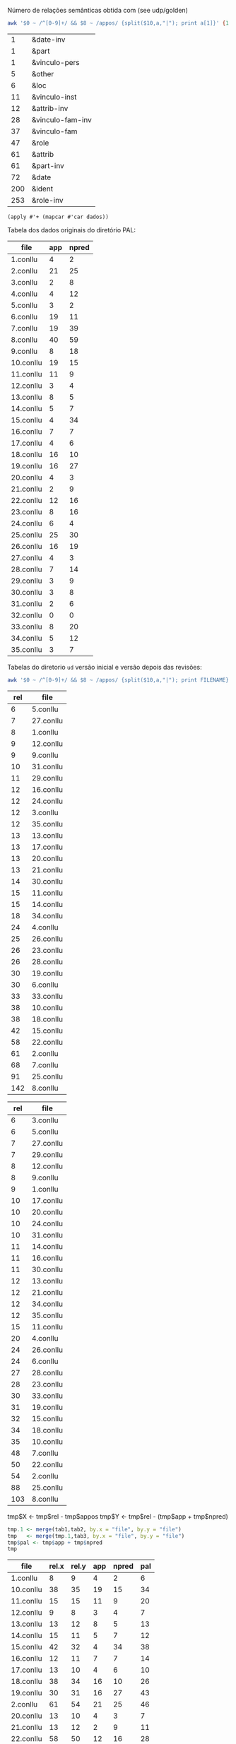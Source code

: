 
Número de relações semânticas obtida com (see udp/golden)

#+BEGIN_SRC bash :results table
awk '$0 ~ /^[0-9]+/ && $8 ~ /appos/ {split($10,a,"|"); print a[1]}' {1..35}.conllu | sort | uniq -c | sort -n
#+END_SRC

#+name: tab-semantic
|   1 | &date-inv        |
|   1 | &part            |
|   1 | &vinculo-pers    |
|   5 | &other           |
|   6 | &loc             |
|  11 | &vinculo-inst    |
|  12 | &attrib-inv      |
|  28 | &vinculo-fam-inv |
|  37 | &vinculo-fam     |
|  47 | &role            |
|  61 | &attrib          |
|  61 | &part-inv        |
|  72 | &date            |
| 200 | &ident           |
| 253 | &role-inv        |


#+BEGIN_SRC elisp :var dados=tab-semantic
(apply #'+ (mapcar #'car dados))
#+END_SRC

#+RESULTS:
: 796

Tabela dos dados originais do diretório PAL:

#+name: tab-palavras
| file      | app | npred |
|-----------+-----+-------|
| 1.conllu  |   4 |     2 |
| 2.conllu  |  21 |    25 |
| 3.conllu  |   2 |     8 |
| 4.conllu  |   4 |    12 |
| 5.conllu  |   3 |     2 |
| 6.conllu  |  19 |    11 |
| 7.conllu  |  19 |    39 |
| 8.conllu  |  40 |    59 |
| 9.conllu  |   8 |    18 |
| 10.conllu |  19 |    15 |
| 11.conllu |  11 |     9 |
| 12.conllu |   3 |     4 |
| 13.conllu |   8 |     5 |
| 14.conllu |   5 |     7 |
| 15.conllu |   4 |    34 |
| 16.conllu |   7 |     7 |
| 17.conllu |   4 |     6 |
| 18.conllu |  16 |    10 |
| 19.conllu |  16 |    27 |
| 20.conllu |   4 |     3 |
| 21.conllu |   2 |     9 |
| 22.conllu |  12 |    16 |
| 23.conllu |   8 |    16 |
| 24.conllu |   6 |     4 |
| 25.conllu |  25 |    30 |
| 26.conllu |  16 |    19 |
| 27.conllu |   4 |     3 |
| 28.conllu |   7 |    14 |
| 29.conllu |   3 |     9 |
| 30.conllu |   3 |     8 |
| 31.conllu |   2 |     6 |
| 32.conllu |   0 |     0 |
| 33.conllu |   8 |    20 |
| 34.conllu |   5 |    12 |
| 35.conllu |   3 |     7 |

Tabelas do diretorio =ud= versão inicial e versão depois das revisões:

#+BEGIN_SRC bash
awk '$0 ~ /^[0-9]+/ && $8 ~ /appos/ {split($10,a,"|"); print FILENAME}' {1..35}.conllu | sort | uniq -c  | sort -n
#+END_SRC

#+name: tab-old
| rel | file      |
|-----+-----------|
|   6 | 5.conllu  |
|   7 | 27.conllu |
|   8 | 1.conllu  |
|   9 | 12.conllu |
|   9 | 9.conllu  |
|  10 | 31.conllu |
|  11 | 29.conllu |
|  12 | 16.conllu |
|  12 | 24.conllu |
|  12 | 3.conllu  |
|  12 | 35.conllu |
|  13 | 13.conllu |
|  13 | 17.conllu |
|  13 | 20.conllu |
|  13 | 21.conllu |
|  14 | 30.conllu |
|  15 | 11.conllu |
|  15 | 14.conllu |
|  18 | 34.conllu |
|  24 | 4.conllu  |
|  25 | 26.conllu |
|  26 | 23.conllu |
|  26 | 28.conllu |
|  30 | 19.conllu |
|  30 | 6.conllu  |
|  33 | 33.conllu |
|  38 | 10.conllu |
|  38 | 18.conllu |
|  42 | 15.conllu |
|  58 | 22.conllu |
|  61 | 2.conllu  |
|  68 | 7.conllu  |
|  91 | 25.conllu |
| 142 | 8.conllu  |

#+name: tab-new
| rel | file      |
|-----+-----------|
|   6 | 3.conllu  |
|   6 | 5.conllu  |
|   7 | 27.conllu |
|   7 | 29.conllu |
|   8 | 12.conllu |
|   8 | 9.conllu  |
|   9 | 1.conllu  |
|  10 | 17.conllu |
|  10 | 20.conllu |
|  10 | 24.conllu |
|  10 | 31.conllu |
|  11 | 14.conllu |
|  11 | 16.conllu |
|  11 | 30.conllu |
|  12 | 13.conllu |
|  12 | 21.conllu |
|  12 | 34.conllu |
|  12 | 35.conllu |
|  15 | 11.conllu |
|  20 | 4.conllu  |
|  24 | 26.conllu |
|  24 | 6.conllu  |
|  27 | 28.conllu |
|  28 | 23.conllu |
|  30 | 33.conllu |
|  31 | 19.conllu |
|  32 | 15.conllu |
|  34 | 18.conllu |
|  35 | 10.conllu |
|  48 | 7.conllu  |
|  50 | 22.conllu |
|  54 | 2.conllu  |
|  88 | 25.conllu |
| 103 | 8.conllu  |


tmp$X <- tmp$rel - tmp$appos
tmp$Y <- tmp$rel - (tmp$app + tmp$npred)

#+name: tab3
#+BEGIN_SRC R :var tab1=tab-old :var tab2=tab-new tab3=tab-palavras :results table :colnames true
tmp.1 <- merge(tab1,tab2, by.x = "file", by.y = "file")
tmp   <- merge(tmp.1,tab3, by.x = "file", by.y = "file")
tmp$pal <- tmp$app + tmp$npred
tmp
#+END_SRC

#+name: tab3
#+RESULTS: tab3
| file      | rel.x | rel.y | app | npred | pal |
|-----------+-------+-------+-----+-------+-----|
| 1.conllu  |     8 |     9 |   4 |     2 |   6 |
| 10.conllu |    38 |    35 |  19 |    15 |  34 |
| 11.conllu |    15 |    15 |  11 |     9 |  20 |
| 12.conllu |     9 |     8 |   3 |     4 |   7 |
| 13.conllu |    13 |    12 |   8 |     5 |  13 |
| 14.conllu |    15 |    11 |   5 |     7 |  12 |
| 15.conllu |    42 |    32 |   4 |    34 |  38 |
| 16.conllu |    12 |    11 |   7 |     7 |  14 |
| 17.conllu |    13 |    10 |   4 |     6 |  10 |
| 18.conllu |    38 |    34 |  16 |    10 |  26 |
| 19.conllu |    30 |    31 |  16 |    27 |  43 |
| 2.conllu  |    61 |    54 |  21 |    25 |  46 |
| 20.conllu |    13 |    10 |   4 |     3 |   7 |
| 21.conllu |    13 |    12 |   2 |     9 |  11 |
| 22.conllu |    58 |    50 |  12 |    16 |  28 |
| 23.conllu |    26 |    28 |   8 |    16 |  24 |
| 24.conllu |    12 |    10 |   6 |     4 |  10 |
| 25.conllu |    91 |    88 |  25 |    30 |  55 |
| 26.conllu |    25 |    24 |  16 |    19 |  35 |
| 27.conllu |     7 |     7 |   4 |     3 |   7 |
| 28.conllu |    26 |    27 |   7 |    14 |  21 |
| 29.conllu |    11 |     7 |   3 |     9 |  12 |
| 3.conllu  |    12 |     6 |   2 |     8 |  10 |
| 30.conllu |    14 |    11 |   3 |     8 |  11 |
| 31.conllu |    10 |    10 |   2 |     6 |   8 |
| 33.conllu |    33 |    30 |   8 |    20 |  28 |
| 34.conllu |    18 |    12 |   5 |    12 |  17 |
| 35.conllu |    12 |    12 |   3 |     7 |  10 |
| 4.conllu  |    24 |    20 |   4 |    12 |  16 |
| 5.conllu  |     6 |     6 |   3 |     2 |   5 |
| 6.conllu  |    30 |    24 |  19 |    11 |  30 |
| 7.conllu  |    68 |    48 |  19 |    39 |  58 |
| 8.conllu  |   142 |   103 |  40 |    59 |  99 |
| 9.conllu  |     9 |     8 |   8 |    18 |  26 |


#+BEGIN_SRC R :var dados=tab3 :results output
tmp <- colSums(dados[,-1])
tmp
#+END_SRC

#+RESULTS:
: rel.x rel.y   app npred   pal 
:   954   815   321   476   797 

* Pending

- quantas mudanças houve em cada arquivo mesmo? Os numeros refletem
  agregado mas podem ter sido tirados 10 e incluidas 11 somando 1 na
  tabela 3.

- tambem não sabemos se as relações mudaram pais/filhos.

